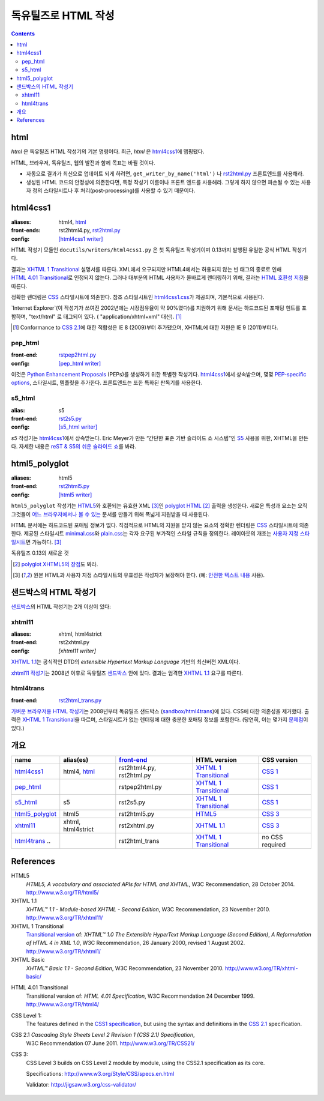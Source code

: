 =====================
독유틸즈로 HTML 작성
=====================

.. contents::

html
------

`html` 은 독유틸즈 HTML 작성기의 기본 명령어다. 최근, `html` 은 html4css1_\ 에 맵핑됐다.

HTML, 브라우저, 독유틸즈, 웹의 발전과 함께 목표는 바뀔 것이다.

* 자동으로 결과가 최신으로 업데이트 되게 하려면,
  ``get_writer_by_name('html')`` 나 rst2html.py_ 프론트엔드를 사용해라.

* 생성된 HTML 코드의 안정성에 의존한다면, 특정 작성기 이름이나 프론트 엔드를 사용해라.
  그렇게 하지 않으면 파손될 수 있는 사용자 정의 스타일시트나 후 처리(post-processing)를
  사용할 수 있기 때문이다.


html4css1
------------

:aliases:    html4, html_
:front-ends: rst2html4.py, rst2html.py_
:config:     `[html4css1 writer]`_

HTML 작성기 모듈인 ``docutils/writers/html4css1.py`` 은 첫 독유틸즈 작성기이며
0.13까지 발행된 유일한 공식 HTML 작성기다.

결과는 `XHTML 1 Transitional`_ 설명서를 따른다. XML에서 요구되지만 HTML4에서는
허용되지 않는 빈 태그의 종료로 인해 `HTML 4.01 Transitional`_\ 로 인정되지 않는다.
그러나 대부분의 HTML 사용자가 올바르게 렌더링하기 위해, 결과는 `HTML 호환성 지침`_\ 을 따른다.

정확한 렌더링은 CSS_ 스타일시트에 의존한다. 참조 스타일시트인 `html4css1.css`_\ 가 제공되며,
기본적으로 사용된다.

`Internet Explorer`(이 작성기가 쓰여진 2002년에는 시장점유율이 약 90%였다)를
지원하기 위해 문서는 하드코드된 포매팅 힌트를 포함하며,
"text/html" 로 태그되어 있다. ( "application/xhtml+xml" 대신). [#IE]_

.. [#IE] Conformance to `CSS 2.1`_\ 에 대한 적합성은 IE 8 (2009)부터 추가됐으며,
   XHTML에 대한 지원은 IE 9 (2011)부터다.

.. _rst2html.py: tools.html#rst2html-py
.. _[html4css1 writer]: config.html#html4css1-writer
.. _html4css1.css: ../../docutils/writers/html4css1/html4css1.css

pep_html
~~~~~~~~

:front-end: rstpep2html.py_
:config:    `[pep_html writer]`_

이것은 `Python Enhancement Proposals`_ (PEPs)를 생성하기 위한 특별한 작성기다.
html4css1_\ 에서 상속받으며, 몇몇 `PEP-specific options`_, 스타일시트, 템플릿을 추가한다.
프론트엔드는 또한 특화된 판독기를 사용한다.

.. _rstpep2html.py: tools.html#rstpep2html-py
.. _PEP-specific options:
.. _[pep_html writer]: config.html#pep-html-writer
.. _Python Enhancement Proposals: https://www.python.org/dev/peps/

s5_html
~~~~~~~

:alias:     s5
:front-end: rst2s5.py_
:config:    `[s5_html writer]`_

`s5` 작성기는 html4css1_\ 에서 상속받는다. Eric Meyer가 만든
“간단한 표준 기반 슬라이드 쇼 시스템”인 S5_ 사용을 위한, XHTML을 만든다.
자세한 내용은 `reST & S5의 쉬운 슬라이드 쇼`_\ 를 봐라.

.. _rst2s5.py: tools.html#rst2s5-py
.. _[s5_html writer]: config.html#s5-html-writer
.. _reST & S5의 쉬운 슬라이드 쇼: slide-shows.html
.. _S5: http://meyerweb.com/eric/tools/s5/
.. _theme: tools.html#themes


html5_polyglot
-----------------

:aliases: html5
:front-end: rst2html5.py_
:config: `[html5 writer]`_

``html5_polyglot`` 작성기는 `HTML5`_\ 와 호환되는 유효한 XML [#safetext]_\ 인
`polyglot HTML`_ [#]_ 출력을 생성한다. 새로운 특성과 요소는 오직 그것들이
`어느 브라우저에서나 볼 수 있는`_ 문서를 만들기 위해 폭넓게 지원받을 때 사용된다.

HTML 문서에는 하드코드된 포매팅 정보가 없다. 직접적으로 HTML의 지원을 받지 않는 요소의 정확한
렌더링은 CSS_ 스타일시트에 의존한다. 제공된 스타일시트 minimal.css_\ 와 plain.css_\ 는
각자 요구된 부가적인 스타일 규칙을 정의한다. 레이아웃의 개조는
`사용자 지정 스타일시트`_\ 면 가능하다. [#safetext]_

독유틸즈 0.13의 새로운 것

.. [#] `polyglot XHTML5의 장점`_\ 도 봐라.
.. [#safetext] 원본 HTML과 사용자 지정 스타일시트의 유효성은 작성자가 보장해야 한다.
   (예: `안전한 텍스트 내용`_ 사용).

.. _rst2html5.py: tools.html#rst2html5-py
.. _[html5 writer]: config.html#html5-writer
.. _minimal.css: ../../docutils/writers/html5_polyglot/minimal.css
.. _plain.css: ../../docutils/writers/html5_polyglot/plain.css
.. _사용자 지정 스타일시트: ../howto/html-stylesheets.html
.. _어느 브라우저에서나 볼 수 있는: http://www.anybrowser.org/campaign
.. _polyglot XHTML5의 장점: http://xmlplease.com/xhtml/xhtml5polyglot/
.. _안전한 텍스트 내용:
     https://www.w3.org/TR/html-polyglot/#dfn-safe-text-content


샌드박스의 HTML 작성기
---------------------------

샌드박스_\ 의 HTML 작성기는 2개 이상이 있다:

.. _샌드박스: ../dev/policies.html#the-sandbox

xhtml11
~~~~~~~
:aliases:   xhtml, html4strict
:front-end: rst2xhtml.py
:config:    `[xhtml11 writer]`

`XHTML 1.1`_\ 는 공식적인 DTD의 `extensible Hypertext Markup Language` 기반의
최신버전 XML이다.

`xhtml11 작성기`_\ 는 2008년 이후로 독유틸즈 샌드박스_ 안에 있다.
결과는 엄격한 `XHTML 1.1`_ 요구를 따른다.

.. _xhtml11 작성기: ../../../sandbox/html4strict/README.html


html4trans
~~~~~~~~~~

:front-end: rst2html_trans.py_

`가벼운 브라우저용 HTML 작성기`_\ 는 2008년부터
독유틸즈 샌드박스 (`sandbox/html4trans`_)에 있다. CSS에 대한 의존성을 제거했다.
출력은 `XHTML 1 Transitional`_\ 을 따르며, 스타일시트가 없는 렌더링에 대한
충분한 포매팅 정보를 포함한다. (당연히, 이는 몇가지 `문제점`_\ 이 있다.)

.. _가벼운 브라우저용 HTML 작성기:
   ../../../sandbox/html4trans/README.html
.. _문제점: ../../../sandbox/html4trans/README.html#drawbacks
.. _sandbox/html4trans: ../../../sandbox/html4trans
.. _rst2html_trans.py: ../../../sandbox/html4trans/tools/rst2html_trans.py


개요
--------

=============== =========== ============== ================= ===========
name            alias(es)   `front-end`_   HTML version      CSS version
=============== =========== ============== ================= ===========
html4css1_      html4,      rst2html4.py,  `XHTML 1          `CSS 1`_
                html_       rst2html.py    Transitional`_

pep_html_       ..          rstpep2html.py `XHTML 1          `CSS 1`_
                                           Transitional`_

s5_html_        s5          rst2s5.py      `XHTML 1          `CSS 1`_
                                           Transitional`_

html5_polyglot_ html5       rst2html5.py   `HTML5`_          `CSS 3`_

xhtml11_        xhtml,      rst2xhtml.py   `XHTML 1.1`_      `CSS 3`_
                html4strict

html4trans_ ..              rst2html_trans `XHTML 1          no CSS
                                           Transitional`_    required
=============== =========== ============== ================= ===========


References
----------

_`HTML5`
   `HTML5, A vocabulary and associated APIs for HTML and XHTML`,
   W3C Recommendation, 28 October 2014.
   http://www.w3.org/TR/html5/

_`XHTML 1.1`
   `XHTML™ 1.1 - Module-based XHTML - Second Edition`,
   W3C Recommendation, 23 November 2010.
   http://www.w3.org/TR/xhtml11/

_`XHTML 1 Transitional`
   `Transitional version`_ of:
   `XHTML™ 1.0 The Extensible HyperText Markup Language (Second
   Edition)`, `A Reformulation of HTML 4 in XML 1.0`,
   W3C Recommendation, 26 January 2000, revised 1 August 2002.
   http://www.w3.org/TR/xhtml1/

_`XHTML Basic`
   `XHTML™ Basic 1.1 - Second Edition`,
   W3C Recommendation, 23 November 2010.
   http://www.w3.org/TR/xhtml-basic/

.. _transitional version:
   http://www.w3.org/TR/xhtml1/#a_dtd_XHTML-1.0-Transitional

_`HTML 4.01 Transitional`
  Transitional version of:
  `HTML 4.01 Specification`, W3C Recommendation 24 December 1999.
  http://www.w3.org/TR/html4/

.. _`CSS 1`:

_`CSS Level 1`:
  The features defined in the `CSS1 specification`_, but using the syntax
  and definitions in the `CSS 2.1`_ specification.

_`CSS 2.1` `Cascading Style Sheets Level 2 Revision 1 (CSS 2.1) Specification`,
  W3C Recommendation 07 June 2011.
  http://www.w3.org/TR/CSS21/

_`CSS 3`:
  CSS Level 3 builds on CSS Level 2 module by module, using the CSS2.1
  specification as its core.

  Specifications: http://www.w3.org/Style/CSS/specs.en.html

  Validator: http://jigsaw.w3.org/css-validator/

.. other references
   ----------------

.. _HTML 호환성 지침: http://www.w3.org/TR/xhtml1/#guidelines
.. _CSS: http://www.w3.org/TR/CSS/
.. _CSS1 specification: http://www.w3.org/TR/2008/REC-CSS1-20080411/
.. _polyglot HTML: http://www.w3.org/TR/html-polyglot/

   .. Beware. This specification is no longer in active maintenance and the
      HTML Working Group does not intend to maintain it further.

.. Appendix


      On the question of Polyglot markup, there seems to be little
      consensus. One line of argument suggests that, to the extent that it
      is practical to obey the Robustness principle, it makes sense to do
      so. That is, if you're generating HTML markup for the web, and you can
      generate Polyglot markup that is also directly consumable as XML, you
      should do so. Another line of argument suggests that even under the
      most optimistic of projections, so tiny a fraction of the web will
      ever be written in Polyglot that there's no practical benefit to
      pursuing it as a general strategy for consuming documents from the
      web. If you want to consume HTML content, use an HTML parser that
      produces an XML-compatible DOM or event stream.

      -- https://www.w3.org/TR/html-xml-tf-report/#conclusions

  Further development

  On 2016-05-25, David Goodger wrote:

  > In addition, I'd actually like to see the HTML writer(s) with
  > fully-parameterized classes, i.e. removing hard-coded *classes* as well as
  > formatting. This way, any user who wants to (e.g.) write reST for use with
  > Bootstrap can easily work around any naming conflicts.



  Problems with html4css1 writer:

  1. Limiting ourself to CSS Level 1 requires use of hard-coded HTML
     formatting to get all rST objects mapped to HTML.
     Hard-coded HTML formatting is considered bad practice.

  2. Maths cannot be included in MathML format without rendering a
     hmtl4css1-generated document invalid.

     (XHTML 1.1. is the only member of the "HTML4 family" allowing embedding
     of MathML. However, hard-coded HTML formatting prevents its use.)



  Comparison of current HTML versions
  ~~~~~~~~~~~~~~~~~~~~~~~~~~~~~~~~~~~

  XHTML1.1
  """"""""

  +2 XML-based with official DTD
     +1 allows processing with XML-tool-chain
     +1 allows validating against the DTD

  +1 writer exists (in sandbox) and in active use since 2008

  -1 "old" format
  -1 requires to work around restrictions lifted in HTML5
     ("start" argument for enumerated lists, some tags in parsed literal)
     which makes code and documents more complicated

  HTML5
  """""
  +1 more recent
  +1 simpler to write, less restrictions

  +1 writer exists and in active use since 2015

  +1 new page structure elements such as <main>, <section>, <article>,
     <header>, <footer>, <aside>, <nav> and <figure>
     provide better matches for the rst document model.

  -1 new elements not yet supported by many browsers.

  -2 no DTD
     - no proper validation possible (there is an experimental validator)
     - no standard interface to post-processing XML-tools

  -1 two concurring definitions:
     W3C standard and WHATWG "HTML Living Standard".

.. _front-end: tools.html
